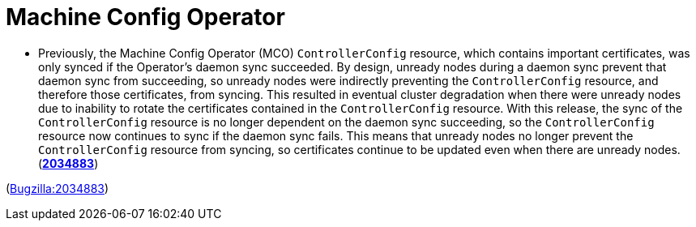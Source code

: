 [id="bug-fixes-machine-config-operator"]
= Machine Config Operator




[id="BZ-2034883"]
* Previously, the Machine Config Operator (MCO) `ControllerConfig` resource, which contains important certificates, was only synced if the Operator's daemon sync succeeded. By design, unready nodes during a daemon sync prevent that daemon sync from succeeding, so unready nodes were indirectly preventing the `ControllerConfig` resource, and therefore those certificates, from syncing. This resulted in eventual cluster degradation when there were unready nodes due to inability to rotate the certificates contained in the `ControllerConfig` resource. With this release, the sync of the `ControllerConfig` resource is no longer dependent on the daemon sync succeeding, so the `ControllerConfig` resource now continues to sync if the daemon sync fails. This means that unready nodes no longer prevent the `ControllerConfig` resource from syncing, so certificates continue to be updated even when there are unready nodes.
(link:https://bugzilla.redhat.com/show_bug.cgi?id=2034883[*2034883*])

(link:https://bugzilla.redhat.com/show_bug.cgi?id=2034883[Bugzilla:2034883]) 
